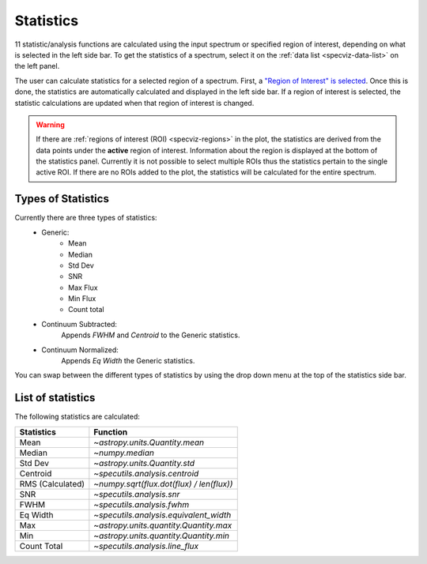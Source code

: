.. _specviz-stats_sidebar:

Statistics
==========

11 statistic/analysis functions are calculated using the input spectrum
or  specified region of interest, depending on what is selected in the
left side bar. To get the statistics of a spectrum, select it on the
:ref:`data list <specviz-data-list>` on the left panel.

The user can calculate statistics for a selected region of a spectrum.
First, a `"Region of Interest" is selected <specviz_regions>`_.  Once this
is done, the statistics are automatically calculated and displayed in the left
side bar. If a region of interest is selected, the statistic
calculations are updated when that region of interest is changed.

.. warning::
    If there are :ref:`regions of interest (ROI) <specviz-regions>` in the plot,
    the statistics are derived from the data points under the **active** region of interest.
    Information about the region is displayed at the bottom of the statistics panel.
    Currently it is not possible to select multiple ROIs thus the statistics pertain to the
    single active ROI. If there are no ROIs added to the plot, the statistics will be calculated
    for the entire spectrum.

Types of Statistics
-------------------

Currently there are three types of statistics:
    - Generic:
        - Mean
        - Median
        - Std Dev
        - SNR
        - Max Flux
        - Min Flux
        - Count total
    - Continuum Subtracted:
        Appends `FWHM` and `Centroid` to the Generic statistics.
    - Continuum Normalized:
        Appends `Eq Width` the Generic statistics.

You can swap between the different types of statistics by using the drop down menu
at the top of the statistics side bar.



List of statistics
------------------

The following statistics are calculated:

========================= =======================================
Statistics                Function
========================= =======================================
Mean                      `~astropy.units.Quantity.mean`
Median                    `~numpy.median`
Std Dev                   `~astropy.units.Quantity.std`
Centroid                  `~specutils.analysis.centroid`
RMS (Calculated)          `~numpy.sqrt(flux.dot(flux) / len(flux))`
SNR                       `~specutils.analysis.snr`
FWHM                      `~specutils.analysis.fwhm`
Eq Width                  `~specutils.analysis.equivalent_width`
Max                       `~astropy.units.quantity.Quantity.max`
Min                       `~astropy.units.quantity.Quantity.min`
Count Total               `~specutils.analysis.line_flux`
========================= =======================================

